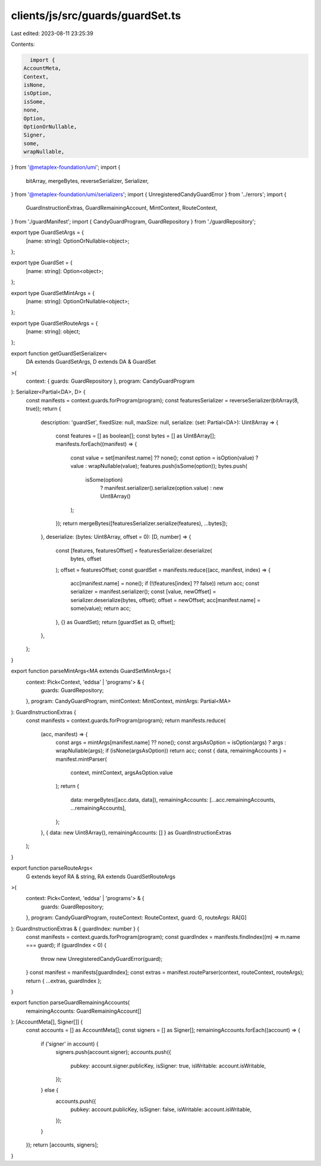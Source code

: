 clients/js/src/guards/guardSet.ts
=================================

Last edited: 2023-08-11 23:25:39

Contents:

.. code-block:: ts

    import {
  AccountMeta,
  Context,
  isNone,
  isOption,
  isSome,
  none,
  Option,
  OptionOrNullable,
  Signer,
  some,
  wrapNullable,
} from '@metaplex-foundation/umi';
import {
  bitArray,
  mergeBytes,
  reverseSerializer,
  Serializer,
} from '@metaplex-foundation/umi/serializers';
import { UnregisteredCandyGuardError } from '../errors';
import {
  GuardInstructionExtras,
  GuardRemainingAccount,
  MintContext,
  RouteContext,
} from './guardManifest';
import { CandyGuardProgram, GuardRepository } from './guardRepository';

export type GuardSetArgs = {
  [name: string]: OptionOrNullable<object>;
};

export type GuardSet = {
  [name: string]: Option<object>;
};

export type GuardSetMintArgs = {
  [name: string]: OptionOrNullable<object>;
};

export type GuardSetRouteArgs = {
  [name: string]: object;
};

export function getGuardSetSerializer<
  DA extends GuardSetArgs,
  D extends DA & GuardSet
>(
  context: { guards: GuardRepository },
  program: CandyGuardProgram
): Serializer<Partial<DA>, D> {
  const manifests = context.guards.forProgram(program);
  const featuresSerializer = reverseSerializer(bitArray(8, true));
  return {
    description: 'guardSet',
    fixedSize: null,
    maxSize: null,
    serialize: (set: Partial<DA>): Uint8Array => {
      const features = [] as boolean[];
      const bytes = [] as Uint8Array[];
      manifests.forEach((manifest) => {
        const value = set[manifest.name] ?? none();
        const option = isOption(value) ? value : wrapNullable(value);
        features.push(isSome(option));
        bytes.push(
          isSome(option)
            ? manifest.serializer().serialize(option.value)
            : new Uint8Array()
        );
      });
      return mergeBytes([featuresSerializer.serialize(features), ...bytes]);
    },
    deserialize: (bytes: Uint8Array, offset = 0): [D, number] => {
      const [features, featuresOffset] = featuresSerializer.deserialize(
        bytes,
        offset
      );
      offset = featuresOffset;
      const guardSet = manifests.reduce((acc, manifest, index) => {
        acc[manifest.name] = none();
        if (!(features[index] ?? false)) return acc;
        const serializer = manifest.serializer();
        const [value, newOffset] = serializer.deserialize(bytes, offset);
        offset = newOffset;
        acc[manifest.name] = some(value);
        return acc;
      }, {} as GuardSet);
      return [guardSet as D, offset];
    },
  };
}

export function parseMintArgs<MA extends GuardSetMintArgs>(
  context: Pick<Context, 'eddsa' | 'programs'> & {
    guards: GuardRepository;
  },
  program: CandyGuardProgram,
  mintContext: MintContext,
  mintArgs: Partial<MA>
): GuardInstructionExtras {
  const manifests = context.guards.forProgram(program);
  return manifests.reduce(
    (acc, manifest) => {
      const args = mintArgs[manifest.name] ?? none();
      const argsAsOption = isOption(args) ? args : wrapNullable(args);
      if (isNone(argsAsOption)) return acc;
      const { data, remainingAccounts } = manifest.mintParser(
        context,
        mintContext,
        argsAsOption.value
      );
      return {
        data: mergeBytes([acc.data, data]),
        remainingAccounts: [...acc.remainingAccounts, ...remainingAccounts],
      };
    },
    { data: new Uint8Array(), remainingAccounts: [] } as GuardInstructionExtras
  );
}

export function parseRouteArgs<
  G extends keyof RA & string,
  RA extends GuardSetRouteArgs
>(
  context: Pick<Context, 'eddsa' | 'programs'> & {
    guards: GuardRepository;
  },
  program: CandyGuardProgram,
  routeContext: RouteContext,
  guard: G,
  routeArgs: RA[G]
): GuardInstructionExtras & { guardIndex: number } {
  const manifests = context.guards.forProgram(program);
  const guardIndex = manifests.findIndex((m) => m.name === guard);
  if (guardIndex < 0) {
    throw new UnregisteredCandyGuardError(guard);
  }
  const manifest = manifests[guardIndex];
  const extras = manifest.routeParser(context, routeContext, routeArgs);
  return { ...extras, guardIndex };
}

export function parseGuardRemainingAccounts(
  remainingAccounts: GuardRemainingAccount[]
): [AccountMeta[], Signer[]] {
  const accounts = [] as AccountMeta[];
  const signers = [] as Signer[];
  remainingAccounts.forEach((account) => {
    if ('signer' in account) {
      signers.push(account.signer);
      accounts.push({
        pubkey: account.signer.publicKey,
        isSigner: true,
        isWritable: account.isWritable,
      });
    } else {
      accounts.push({
        pubkey: account.publicKey,
        isSigner: false,
        isWritable: account.isWritable,
      });
    }
  });
  return [accounts, signers];
}


